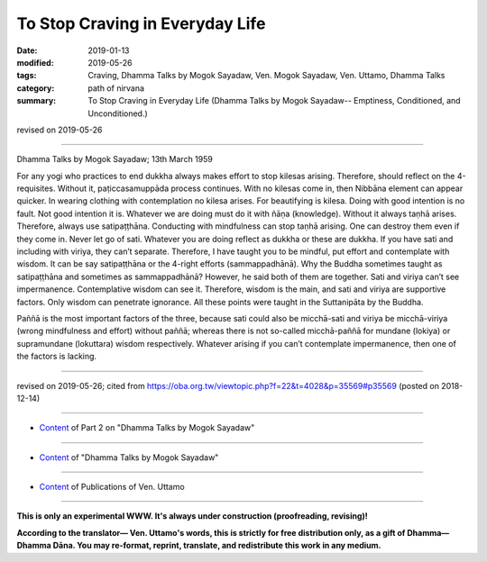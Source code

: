 ==========================================
To Stop Craving in Everyday Life
==========================================

:date: 2019-01-13
:modified: 2019-05-26
:tags: Craving, Dhamma Talks by Mogok Sayadaw, Ven. Mogok Sayadaw, Ven. Uttamo, Dhamma Talks
:category: path of nirvana
:summary: To Stop Craving in Everyday Life (Dhamma Talks by Mogok Sayadaw-- Emptiness, Conditioned, and Unconditioned.)

revised on 2019-05-26

------

Dhamma Talks by Mogok Sayadaw; 13th March 1959

For any yogi who practices to end dukkha always makes effort to stop kilesas arising. Therefore, should reflect on the 4-requisites. Without it, paṭiccasamuppāda process continues. With no kilesas come in, then Nibbāna element can appear quicker. In wearing clothing with contemplation no kilesa arises. For beautifying is kilesa. Doing with good intention is no fault. Not good intention it is. Whatever we are doing must do it with ñāṇa (knowledge). Without it always taṇhā arises. Therefore, always use satipaṭṭhāna. Conducting with mindfulness can stop taṇhā arising. One can destroy them even if they come in. Never let go of sati. Whatever you are doing reflect as dukkha or these are dukkha. If you have sati and including with viriya, they can’t separate. Therefore, I have taught you to be mindful, put effort and contemplate with wisdom. It can be say satipaṭṭhāna or the 4-right efforts (sammappadhānā). Why the Buddha sometimes taught as satipaṭṭhāna and sometimes as sammappadhānā? However, he said both of them are together. Sati and viriya can’t see impermanence. Contemplative wisdom can see it. Therefore, wisdom is the main, and sati and viriya are supportive factors. Only wisdom can penetrate ignorance. All these points were taught in the Suttanipāta by the Buddha. 

Paññā is the most important factors of the three, because sati could also be micchā-sati and viriya be micchā-viriya (wrong mindfulness and effort) without paññā; whereas there is not so-called micchā-paññā for mundane (lokiya) or supramundane (lokuttara) wisdom respectively. Whatever arising if you can’t contemplate impermanence, then one of the factors is lacking.

------

revised on 2019-05-26; cited from https://oba.org.tw/viewtopic.php?f=22&t=4028&p=35569#p35569 (posted on 2018-12-14)

------

- `Content <{filename}pt02-content-of-part02%zh.rst>`__ of Part 2 on "Dhamma Talks by Mogok Sayadaw"

------

- `Content <{filename}content-of-dhamma-talks-by-mogok-sayadaw%zh.rst>`__ of "Dhamma Talks by Mogok Sayadaw"

------

- `Content <{filename}../publication-of-ven-uttamo%zh.rst>`__ of Publications of Ven. Uttamo

------

**This is only an experimental WWW. It's always under construction (proofreading, revising)!**

**According to the translator— Ven. Uttamo's words, this is strictly for free distribution only, as a gift of Dhamma—Dhamma Dāna. You may re-format, reprint, translate, and redistribute this work in any medium.**

..
  05-26 rev. proofread by bhante
  04-21 rev. & add: Content of Publications of Ven. Uttamo; Content of Part 2 on "Dhamma Talks by Mogok Sayadaw"
        del: https://mogokdhammatalks.blog/
  2019-01-11  create rst; post on 01-13